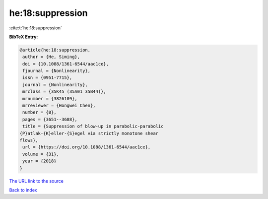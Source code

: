 he:18:suppression
=================

:cite:t:`he:18:suppression`

**BibTeX Entry:**

.. code-block:: bibtex

   @article{he:18:suppression,
    author = {He, Siming},
    doi = {10.1088/1361-6544/aac1ce},
    fjournal = {Nonlinearity},
    issn = {0951-7715},
    journal = {Nonlinearity},
    mrclass = {35K45 (35A01 35B44)},
    mrnumber = {3826109},
    mrreviewer = {Hongwei Chen},
    number = {8},
    pages = {3651--3688},
    title = {Suppression of blow-up in parabolic-parabolic
   {P}atlak-{K}eller-{S}egel via strictly monotone shear
   flows},
    url = {https://doi.org/10.1088/1361-6544/aac1ce},
    volume = {31},
    year = {2018}
   }

`The URL link to the source <ttps://doi.org/10.1088/1361-6544/aac1ce}>`__


`Back to index <../By-Cite-Keys.html>`__
